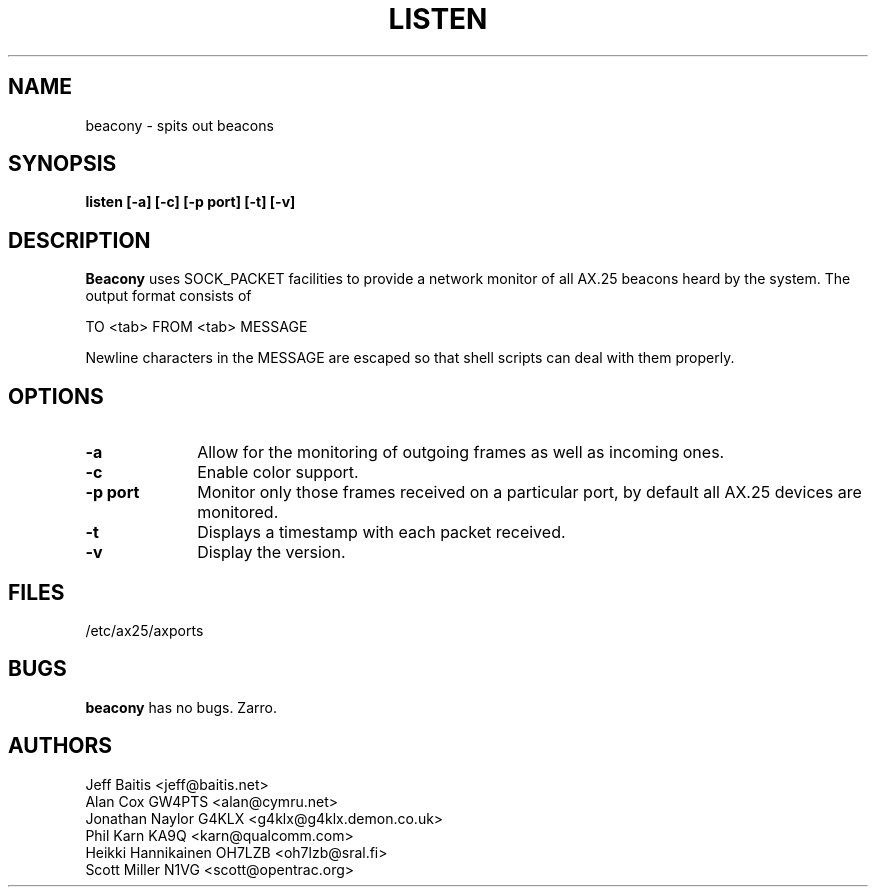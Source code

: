 .TH LISTEN 1 "27 August 1996" Linux "Linux Programmer's Manual"
.SH NAME
beacony \- spits out beacons
.SH SYNOPSIS
.B listen [-a] [-c] [-p port] [-t] [-v]
.SH DESCRIPTION
.LP
.B Beacony
uses SOCK_PACKET facilities to provide a network monitor of all AX.25
beacons heard by the system. The output format consists of
.LP
TO <tab> FROM <tab> MESSAGE
.LP
Newline characters in the MESSAGE are escaped so that shell scripts can
deal with them properly.
.SH OPTIONS
.TP 10
.BI \-a
Allow for the monitoring of outgoing frames as well as incoming ones.
.TP 10
.BI \-c
Enable color support.
.TP 10
.BI "\-p port"
Monitor only those frames received on a particular port, by default all
AX.25 devices are monitored.
.TP 10
.BI \-t
Displays a timestamp with each packet received.
.TP 10
.BI \-v
Display the version.
.SH FILES
/etc/ax25/axports
.SH BUGS
.B beacony
has no bugs.
Zarro.
.SH AUTHORS
.nf
Jeff Baitis <jeff@baitis.net>
.br
Alan Cox GW4PTS <alan@cymru.net>
.br
Jonathan Naylor G4KLX <g4klx@g4klx.demon.co.uk>
.br
Phil Karn KA9Q <karn@qualcomm.com>
.br
Heikki Hannikainen OH7LZB <oh7lzb@sral.fi>
.br
Scott Miller N1VG <scott@opentrac.org>
.fi
